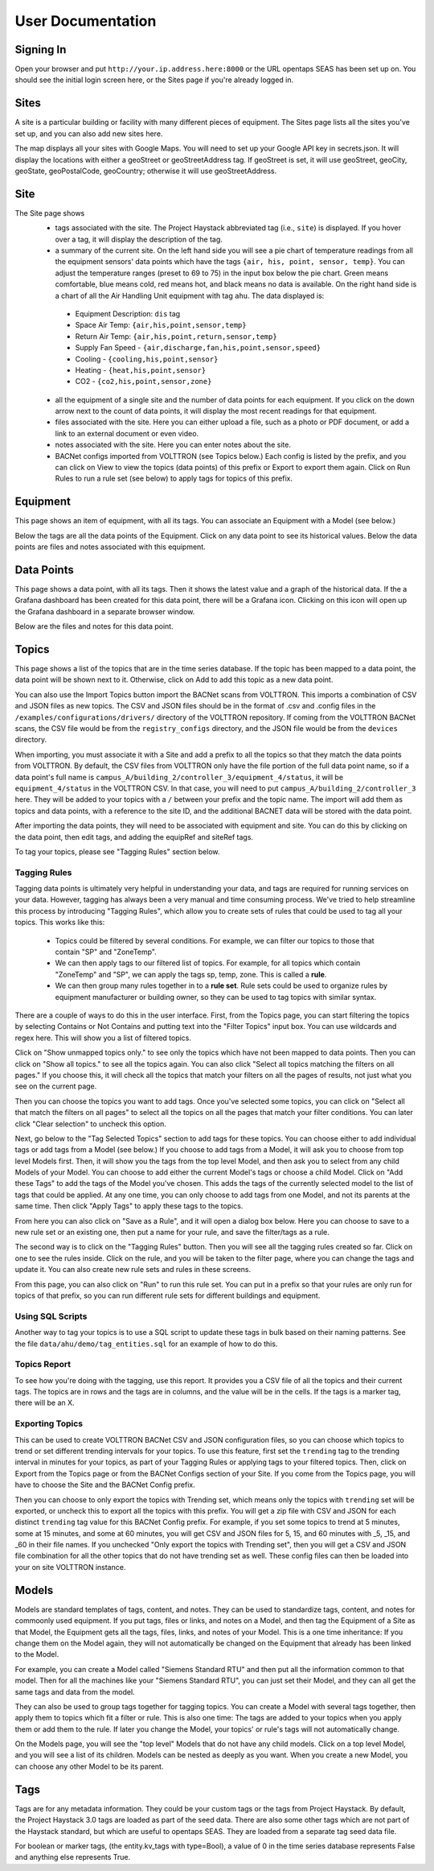 .. _user_doc:

User Documentation
==================

Signing In
^^^^^^^^^^

Open your browser and put ``http://your.ip.address.here:8000`` or the URL opentaps SEAS has been set up on.  You should see the initial login screen here,
or the Sites page if you're already logged in.


Sites
^^^^^

A site is a particular building or facility with many different pieces of equipment.  The Sites page lists all the sites you've set up, and you can also add new sites here.  

The map displays all your sites with Google Maps.  You will need to set up your Google API key in secrets.json.  It will display the locations with either a geoStreet
or geoStreetAddress tag.  If geoStreet is set, it will use geoStreet, geoCity, geoState, geoPostalCode, geoCountry; otherwise it will use geoStreetAddress.

Site
^^^^

The Site page shows 
 * tags associated with the site.  The Project Haystack abbreviated tag (i.e., ``site``) is displayed.  If you hover over a tag, it will display the description of the tag.
 * a summary of the current site.  On the left hand side you will see a pie chart of temperature readings from all the equipment sensors' data points which have the tags ``{air, his, point, sensor, temp}``.  You can adjust the temperature ranges (preset to 69 to 75) in the input box below the pie chart.  Green means comfortable, blue means cold, red means hot, and black means no data is available.   On the right hand side is a chart of all the Air Handling Unit equipment with tag ``ahu``.  The data displayed is:

  * Equipment Description: ``dis`` tag
  * Space Air Temp:  ``{air,his,point,sensor,temp}``
  * Return Air Temp: ``{air,his,point,return,sensor,temp}``
  * Supply Fan Speed - ``{air,discharge,fan,his,point,sensor,speed}``
  * Cooling -  ``{cooling,his,point,sensor}``
  * Heating - ``{heat,his,point,sensor}``
  * CO2 - ``{co2,his,point,sensor,zone}``

 * all the equipment of a single site and the number of data points for each equipment.  If you click on the down arrow next to the count of data points, it will display the most recent readings for that equipment.
 * files associated with the site.  Here you can either upload a file, such as a photo or PDF document, or add a link to an external document or even video.  
 * notes associated with the site.  Here you can enter notes about the site.
 * BACNet configs imported from VOLTTRON (see Topics below.)  Each config is listed by the prefix, and you can click on View to view the topics (data points) of this prefix or Export to export them again.  Click on Run Rules to run a rule set (see below) to apply tags for topics of this prefix. 

Equipment
^^^^^^^^^

This page shows an item of equipment, with all its tags.  You can associate an Equipment with a Model (see below.)

Below the tags are all the data points of the Equipment.  Click on any data point to see its historical values.  Below the data points are files and notes associated with this equipment.

Data Points
^^^^^^^^^^^

This page shows a data point, with all its tags.  Then it shows the latest value and a graph of the historical data.  If the a Grafana dashboard has been created for this data point,
there will be a Grafana icon.  Clicking on this icon will open up the Grafana dashboard in a separate browser window.

Below are the files and notes for this data point.


Topics
^^^^^^

This page shows a list of the topics that are in the time series database.  If the topic has been mapped to a data point, the data point will be shown next to it.
Otherwise, click on Add to add this topic as a new data point.

You can also use the Import Topics button import the BACNet scans from VOLTTRON.  This imports a combination of CSV and JSON files as new topics.  The CSV and JSON files should be 
in the format of .csv and .config files in the 
``/examples/configurations/drivers/`` directory of the VOLTTRON repository.  If coming from the VOLTTRON BACNet scans, the CSV file would be from the ``registry_configs`` directory,
and the JSON file would be from the ``devices`` directory.  

When importing, you must associate it with a Site and add a prefix to all the topics so that they match the data points from VOLTTRON.
By default, the CSV files from VOLTTRON only have the file portion of the full data point name, so if a data point's full name is
``campus_A/building_2/controller_3/equipment_4/status``, it will be ``equipment_4/status`` in the VOLTTRON CSV.  In that case, you will need to
put ``campus_A/building_2/controller_3`` here.  
They will be added to your topics with a ``/`` between your prefix and the topic name.  
The import will add them as topics and data points, with a reference to the site ID, and the additional BACNET data will be stored with the data point.  

After importing the data points, they will need to be associated with equipment and site.  You can do this by clicking on the data point, then edit tags, and adding the equipRef
and siteRef tags.  

To tag your topics, please see "Tagging Rules" section below.

Tagging Rules
#############

Tagging data points is ultimately very helpful in understanding your data, and tags are required for running services on your data.  However, tagging has always been a very manual and time
consuming process.  We've tried to help streamline this process by introducing "Tagging Rules", which allow you to create sets of rules that could be used to tag all your topics.  This works
like this:

 * Topics could be filtered by several conditions.  For example, we can filter our topics to those that contain "SP" and "ZoneTemp".
 * We can then apply tags to our filtered list of topics.  For example, for all topics which contain "ZoneTemp" and "SP", we can apply the tags sp, temp, zone.  This is called a **rule**.
 * We can then group many rules together in to a **rule set**.  Rule sets could be used to organize rules by equipment manufacturer or building owner, so they can be used to tag topics with similar syntax. 

There are a couple of ways to do this in the user interface.  First, from the Topics page, you can start filtering the topics by selecting Contains or Not Contains and putting text 
into the "Filter Topics" input box.  You can use wildcards and regex here.  This will show you a list of filtered topics.

Click on "Show unmapped topics only." to see only the topics which have not been mapped to data points.  Then you can click on "Show all topics." to see all the topics again.    
You can also click "Select all topics matching the filters on all pages."  If you choose this, it will check all the topics that match your filters on all the pages of results, 
not just what you see on the current page.  

Then you can choose the topics you want to add tags.  Once you've selected some topics, you can click on "Select all that match the filters on all pages" to select
all the topics on all the pages that match your filter conditions.  You can later click "Clear selection" to uncheck this option.

Next, go below to the "Tag Selected Topics" section to add tags for these topics.  You can choose either to add individual tags or add tags from a Model (see below.)  If you choose to add tags
from a Model, it will ask you to choose from top level Models first.  Then, it will show you the tags from the top level Model, and then ask you to select from any child Models of your Model.
You can choose to add either the current Model's tags or choose a child Model.  Click on "Add these Tags"
to add the tags of the Model you've chosen.  This adds the tags of the currently selected model to the list of tags that could be applied.  
At any one time, you can only choose to add tags from one Model, and not its parents at the same time.  
Then click "Apply Tags" to apply these tags to the topics.   

From here you can also click on "Save as a Rule", and it will open a dialog box below.  Here you can choose to save to a new rule set or an existing one, then put a name for your rule, and save
the filter/tags as a rule.  

The second way is to click on the "Tagging Rules" button.  Then you will see all the tagging rules created so far.  Click on one to see the rules inside.  Click on the rule, and you will be taken
to the filter page, where you can change the tags and update it.  You can also create new rule sets and rules in these screens.

From this page, you can also click on "Run" to run this rule set.  You can put in a prefix so that your rules are only run for topics of that prefix, so you can run different rule sets for different
buildings and equipment.

Using SQL Scripts
#################

Another way to tag your topics is to use a SQL script to update these tags in bulk based on their naming patterns.  See the file ``data/ahu/demo/tag_entities.sql`` for an example of how to do this. 

Topics Report
#############

To see how you're doing with the tagging, use this report.  It provides you a CSV file of all the topics and their current tags.  
The topics are in rows and the tags are in columns, and the value will be in the
cells.  If the tags is a marker tag, there will be an X.

Exporting Topics
################

This can be used to create VOLTTRON BACNet CSV and JSON configuration files, so you can choose which topics to trend or set different trending intervals for your topics.
To use this feature, first set the ``trending`` tag to the trending interval in minutes for your topics, as
part of your Tagging Rules or applying tags to your filtered topics.  Then, click on Export from the Topics page or from the BACNet Configs section of your Site.  If you come from
the Topics page, you will have to choose the Site and the BACNet Config prefix.

Then you can
choose to only export the topics with Trending set, which means only the topics with ``trending`` set will be exported, or uncheck this to export all the topics with this prefix.  
You will get a zip file with CSV and JSON for each distinct ``trending`` tag value for this BACNet Config prefix.  For example, if you set some topics to trend at 5 minutes, some at
15 minutes, and some at 60 minutes, you will get CSV and JSON files for 5, 15, and 60 minutes with _5, _15, and _60 in their file names.  If you unchecked "Only export the topics with
Trending set", then you will get a CSV and JSON file combination for all the other topics that do not have trending set as well.  These config files can then be loaded into your 
on site VOLTTRON instance. 

Models
^^^^^^

Models are standard templates of tags, content, and notes.  They can be used to standardize tags, content, and notes for commoonly used equipment.  If you put tags, files or links, and notes 
on a Model, and then tag the Equipment of a Site as that Model, the Equipment gets all the tags, files, links, and notes of your Model.  This is a one time inheritance: If you change them on 
the Model again, they will not automatically be changed on the Equipment that already has been linked to the Model. 

For example, you can create a Model called "Siemens Standard RTU" and then put all
the information common to that model.  Then for all the machines like your "Siemens Standard RTU", you can just set their Model, and they can all get the same tags and data from the model. 

They can also be used to group tags together for tagging topics.  You can create a Model with several tags together, then apply them to topics which fit a filter or rule.  This is also one
time: The tags are added to your topics when you apply them or add them to the rule.  If later you change the Model, your topics' or rule's tags will not automatically change.

On the Models page, you will see the "top level" Models that do not have any child models.  Click on a top level Model, and you will see a list of its children.  Models can be nested as 
deeply as you want.  When you create a new Model, you can choose any other Model to be its parent.
  

Tags
^^^^

Tags are for any metadata information.  They could be your custom tags or the tags from Project Haystack.  By default, the Project Haystack 3.0 tags are loaded as part of the seed data.  There are also
some other tags which are not part of the Haystack standard, but which are useful to opentaps SEAS.  They are loaded from a separate tag seed data file.

For boolean or marker tags, (the entity.kv_tags with type=Bool), a value of 0 in the time series database represents False and anything else represents True.
